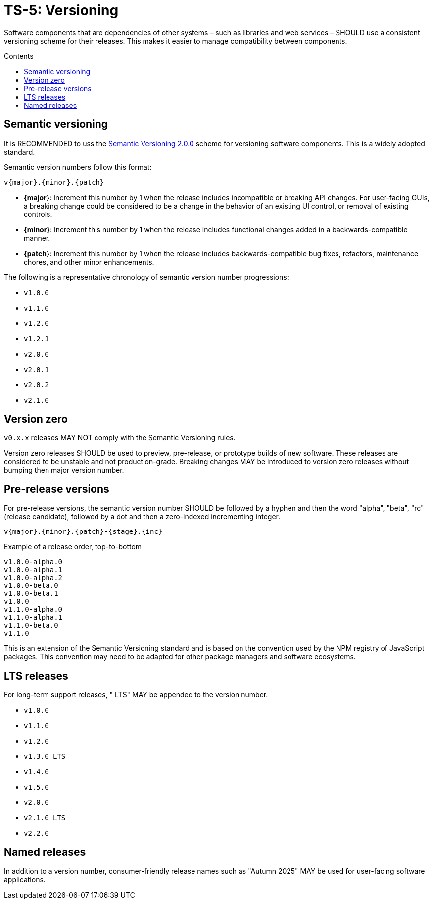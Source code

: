 = TS-5: Versioning
:toc: macro
:toc-title: Contents

Software components that are dependencies of other systems – such as libraries and web services – SHOULD use a consistent versioning scheme for their releases. This makes it easier to manage compatibility between components.

toc::[]

== Semantic versioning

It is RECOMMENDED to uss the https://semver.org/[Semantic Versioning 2.0.0] scheme for versioning software components. This is a widely adopted standard.

Semantic version numbers follow this format:
----
v{major}.{minor}.{patch}
----

* *{major}*: Increment this number by 1 when the release includes incompatible or breaking API changes. For user-facing GUIs, a breaking change could be considered to be a change in the behavior of an existing UI control, or removal of existing controls.

* *{minor}*: Increment this number by 1 when the release includes functional changes added in a backwards-compatible manner.

* *{patch}*: Increment this number by 1 when the release includes backwards-compatible bug fixes, refactors, maintenance chores, and other minor enhancements.

The following is a representative chronology of semantic version number progressions:

* `v1.0.0`
* `v1.1.0`
* `v1.2.0`
* `v1.2.1`
* `v2.0.0`
* `v2.0.1`
* `v2.0.2`
* `v2.1.0`

== Version zero

`v0.x.x` releases MAY NOT comply with the Semantic Versioning rules.

Version zero releases SHOULD be used to preview, pre-release, or prototype builds of new software. These releases are considered to be unstable and not production-grade. Breaking changes MAY be introduced to version zero releases without bumping then major version number.

== Pre-release versions

For pre-release versions, the semantic version number SHOULD be followed by a hyphen and then the word "alpha", "beta", "rc" (release candidate), followed by a dot and then a zero-indexed incrementing integer.

[source]
----
v{major}.{minor}.{patch}-{stage}.{inc}
----

Example of a release order, top-to-bottom

----
v1.0.0-alpha.0
v1.0.0-alpha.1
v1.0.0-alpha.2
v1.0.0-beta.0
v1.0.0-beta.1
v1.0.0
v1.1.0-alpha.0
v1.1.0-alpha.1
v1.1.0-beta.0
v1.1.0
----

This is an extension of the Semantic Versioning standard and is based on the convention used by the NPM registry of JavaScript packages. This convention may need to be adapted for other package managers and software ecosystems.

== LTS releases

For long-term support releases, " LTS" MAY be appended to the version number.

* `v1.0.0`
* `v1.1.0`
* `v1.2.0`
* `v1.3.0 LTS`
* `v1.4.0`
* `v1.5.0`
* `v2.0.0`
* `v2.1.0 LTS`
* `v2.2.0`

== Named releases

In addition to a version number, consumer-friendly release names such as "Autumn 2025" MAY be used for user-facing software applications.
